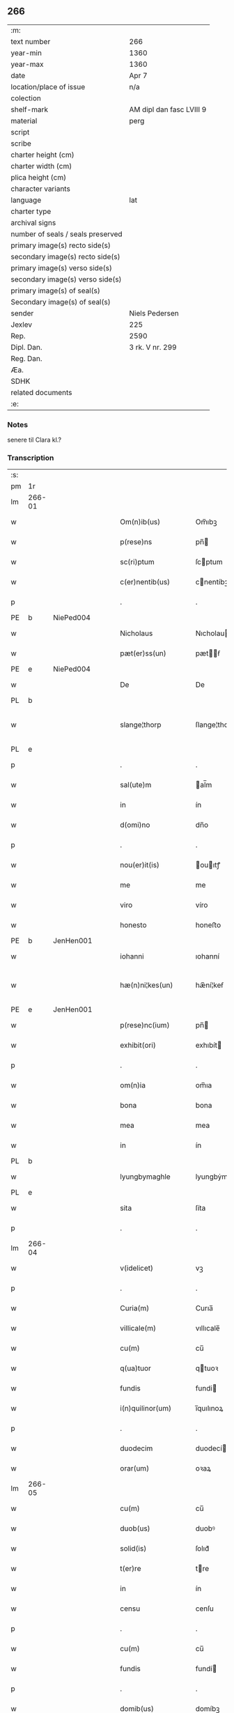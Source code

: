** 266

| :m:                               |                          |
| text number                       | 266                      |
| year-min                          | 1360                     |
| year-max                          | 1360                     |
| date                              | Apr 7                    |
| location/place of issue           | n/a                      |
| colection                         |                          |
| shelf-mark                        | AM dipl dan fasc LVIII 9 |
| material                          | perg                     |
| script                            |                          |
| scribe                            |                          |
| charter height (cm)               |                          |
| charter width (cm)                |                          |
| plica height (cm)                 |                          |
| character variants                |                          |
| language                          | lat                      |
| charter type                      |                          |
| archival signs                    |                          |
| number of seals / seals preserved |                          |
| primary image(s) recto side(s)    |                          |
| secondary image(s) recto side(s)  |                          |
| primary image(s) verso side(s)    |                          |
| secondary image(s) verso side(s)  |                          |
| primary image(s) of seal(s)       |                          |
| Secondary image(s) of seal(s)     |                          |
| sender                            | Niels Pedersen           |
| Jexlev                            | 225                      |
| Rep.                              | 2590                     |
| Dipl. Dan.                        | 3 rk. V nr. 299          |
| Reg. Dan.                         |                          |
| Æa.                               |                          |
| SDHK                              |                          |
| related documents                 |                          |
| :e:                               |                          |

*** Notes
senere til Clara kl.?

*** Transcription
| :s: |        |   |   |   |   |                        |               |   |   |   |   |     |   |   |   |               |
| pm  | 1r     |   |   |   |   |                        |               |   |   |   |   |     |   |   |   |               |
| lm  | 266-01 |   |   |   |   |                        |               |   |   |   |   |     |   |   |   |               |
| w   |        |   |   |   |   | Om(n)ib(us)            | Om̅ıbꝫ         |   |   |   |   | lat |   |   |   |        266-01 |
| w   |        |   |   |   |   | p(rese)ns              | pn̅           |   |   |   |   | lat |   |   |   |        266-01 |
| w   |        |   |   |   |   | sc(ri)ptum             | ſcptum       |   |   |   |   | lat |   |   |   |        266-01 |
| w   |        |   |   |   |   | c(er)nentib(us)        | cnentíbꝫ     |   |   |   |   | lat |   |   |   |        266-01 |
| p   |        |   |   |   |   | .                      | .             |   |   |   |   | lat |   |   |   |        266-01 |
| PE  | b      | NiePed004  |   |   |   |                        |               |   |   |   |   |     |   |   |   |               |
| w   |        |   |   |   |   | Nicholaus              | Nıcholau     |   |   |   |   | lat |   |   |   |        266-01 |
| w   |        |   |   |   |   | pæt(er)ss(un)          | pætẜ        |   |   |   |   | lat |   |   |   |        266-01 |
| PE  | e      | NiePed004  |   |   |   |                        |               |   |   |   |   |     |   |   |   |               |
| w   |        |   |   |   |   | De                     | De            |   |   |   |   | lat |   |   |   |        266-01 |
| PL  | b      |   |   |   |   |                        |               |   |   |   |   |     |   |   |   |               |
| w   |        |   |   |   |   | slange¦thorp           | ſlange¦thoꝛp  |   |   |   |   | lat |   |   |   | 266-01—266-02 |
| PL  | e      |   |   |   |   |                        |               |   |   |   |   |     |   |   |   |               |
| p   |        |   |   |   |   | .                      | .             |   |   |   |   | lat |   |   |   |        266-02 |
| w   |        |   |   |   |   | sal(ute)m              | al̅m          |   |   |   |   | lat |   |   |   |        266-02 |
| w   |        |   |   |   |   | in                     | ín            |   |   |   |   | lat |   |   |   |        266-02 |
| w   |        |   |   |   |   | d(omi)no               | dn̅o           |   |   |   |   | lat |   |   |   |        266-02 |
| p   |        |   |   |   |   | .                      | .             |   |   |   |   | lat |   |   |   |        266-02 |
| w   |        |   |   |   |   | nou(er)it(is)          | ouıtꝭ       |   |   |   |   | lat |   |   |   |        266-02 |
| w   |        |   |   |   |   | me                     | me            |   |   |   |   | lat |   |   |   |        266-02 |
| w   |        |   |   |   |   | viro                   | víro          |   |   |   |   | lat |   |   |   |        266-02 |
| w   |        |   |   |   |   | honesto                | honeﬅo        |   |   |   |   | lat |   |   |   |        266-02 |
| PE  | b      | JenHen001  |   |   |   |                        |               |   |   |   |   |     |   |   |   |               |
| w   |        |   |   |   |   | iohanni                | ıohanní       |   |   |   |   | lat |   |   |   |        266-02 |
| w   |        |   |   |   |   | hæ(n)ni¦kes(un)        | hæ̅ní¦keẜ      |   |   |   |   | lat |   |   |   | 266-02—266-03 |
| PE  | e      | JenHen001  |   |   |   |                        |               |   |   |   |   |     |   |   |   |               |
| w   |        |   |   |   |   | p(rese)nc(ium)         | pn̅           |   |   |   |   | lat |   |   |   |        266-03 |
| w   |        |   |   |   |   | exhibit(ori)           | exhıbít      |   |   |   |   | lat |   |   |   |        266-03 |
| p   |        |   |   |   |   | .                      | .             |   |   |   |   | lat |   |   |   |        266-03 |
| w   |        |   |   |   |   | om(n)ia                | om̅ıa          |   |   |   |   | lat |   |   |   |        266-03 |
| w   |        |   |   |   |   | bona                   | bona          |   |   |   |   | lat |   |   |   |        266-03 |
| w   |        |   |   |   |   | mea                    | mea           |   |   |   |   | lat |   |   |   |        266-03 |
| w   |        |   |   |   |   | in                     | ín            |   |   |   |   | lat |   |   |   |        266-03 |
| PL  | b      |   |   |   |   |                        |               |   |   |   |   |     |   |   |   |               |
| w   |        |   |   |   |   | lyungbymaghle          | lyungbẏmaghle |   |   |   |   | lat |   |   |   |        266-03 |
| PL  | e      |   |   |   |   |                        |               |   |   |   |   |     |   |   |   |               |
| w   |        |   |   |   |   | sita                   | ſíta          |   |   |   |   | lat |   |   |   |        266-03 |
| p   |        |   |   |   |   | .                      | .             |   |   |   |   | lat |   |   |   |        266-03 |
| lm  | 266-04 |   |   |   |   |                        |               |   |   |   |   |     |   |   |   |               |
| w   |        |   |   |   |   | v(idelicet)            | vꝫ            |   |   |   |   | lat |   |   |   |        266-04 |
| p   |        |   |   |   |   | .                      | .             |   |   |   |   | lat |   |   |   |        266-04 |
| w   |        |   |   |   |   | Curia(m)               | Curıa̅         |   |   |   |   | lat |   |   |   |        266-04 |
| w   |        |   |   |   |   | villicale(m)           | vıllıcale̅     |   |   |   |   | lat |   |   |   |        266-04 |
| w   |        |   |   |   |   | cu(m)                  | cu̅            |   |   |   |   | lat |   |   |   |        266-04 |
| w   |        |   |   |   |   | q(ua)tuor              | qtuoꝛ        |   |   |   |   | lat |   |   |   |        266-04 |
| w   |        |   |   |   |   | fundis                 | fundi        |   |   |   |   | lat |   |   |   |        266-04 |
| w   |        |   |   |   |   | i(n)quilinor(um)       | ı̅quılınoꝝ     |   |   |   |   | lat |   |   |   |        266-04 |
| p   |        |   |   |   |   | .                      | .             |   |   |   |   | lat |   |   |   |        266-04 |
| w   |        |   |   |   |   | duodecim               | duodecí      |   |   |   |   | lat |   |   |   |        266-04 |
| w   |        |   |   |   |   | orar(um)               | oꝛaꝝ          |   |   |   |   | lat |   |   |   |        266-04 |
| lm  | 266-05 |   |   |   |   |                        |               |   |   |   |   |     |   |   |   |               |
| w   |        |   |   |   |   | cu(m)                  | cu̅            |   |   |   |   | lat |   |   |   |        266-05 |
| w   |        |   |   |   |   | duob(us)               | duobꝰ         |   |   |   |   | lat |   |   |   |        266-05 |
| w   |        |   |   |   |   | solid(is)              | ſolıd᷎         |   |   |   |   | lat |   |   |   |        266-05 |
| w   |        |   |   |   |   | t(er)re                | tre          |   |   |   |   | lat |   |   |   |        266-05 |
| w   |        |   |   |   |   | in                     | ín            |   |   |   |   | lat |   |   |   |        266-05 |
| w   |        |   |   |   |   | censu                  | cenſu         |   |   |   |   | lat |   |   |   |        266-05 |
| p   |        |   |   |   |   | .                      | .             |   |   |   |   | lat |   |   |   |        266-05 |
| w   |        |   |   |   |   | cu(m)                  | cu̅            |   |   |   |   | lat |   |   |   |        266-05 |
| w   |        |   |   |   |   | fundis                 | fundí        |   |   |   |   | lat |   |   |   |        266-05 |
| p   |        |   |   |   |   | .                      | .             |   |   |   |   | lat |   |   |   |        266-05 |
| w   |        |   |   |   |   | domib(us)              | domíbꝫ        |   |   |   |   | lat |   |   |   |        266-05 |
| p   |        |   |   |   |   | .                      | .             |   |   |   |   | lat |   |   |   |        266-05 |
| w   |        |   |   |   |   | ag(ri)s                | ag          |   |   |   |   | lat |   |   |   |        266-05 |
| w   |        |   |   |   |   | prat(is)               | pꝛatꝭ         |   |   |   |   | lat |   |   |   |        266-05 |
| p   |        |   |   |   |   | .                      | .             |   |   |   |   | lat |   |   |   |        266-05 |
| w   |        |   |   |   |   | siluis                 | ſıluı        |   |   |   |   | lat |   |   |   |        266-05 |
| lm  | 266-06 |   |   |   |   |                        |               |   |   |   |   |     |   |   |   |               |
| w   |        |   |   |   |   | pascuis                | paſcuí       |   |   |   |   | lat |   |   |   |        266-06 |
| w   |        |   |   |   |   | ac                     | ac            |   |   |   |   | lat |   |   |   |        266-06 |
| w   |        |   |   |   |   | om(n)ib(us)            | om̅ıbꝫ         |   |   |   |   | lat |   |   |   |        266-06 |
| p   |        |   |   |   |   | .                      | .             |   |   |   |   | lat |   |   |   |        266-06 |
| w   |        |   |   |   |   | aliis                  | alíí         |   |   |   |   | lat |   |   |   |        266-06 |
| w   |        |   |   |   |   | eor(um)                | eoꝝ           |   |   |   |   | lat |   |   |   |        266-06 |
| w   |        |   |   |   |   | p(er)ti(n)enciis       | p̲tı̅encíí     |   |   |   |   | lat |   |   |   |        266-06 |
| w   |        |   |   |   |   | quib(us)cu(m)q(ue)     | quıbꝫcu̅qꝫ     |   |   |   |   | lat |   |   |   |        266-06 |
| w   |        |   |   |   |   | hu(m)idis              | hu̅ídı        |   |   |   |   | lat |   |   |   |        266-06 |
| w   |        |   |   |   |   | (et)                   |              |   |   |   |   | lat |   |   |   |        266-06 |
| w   |        |   |   |   |   | siccis                 | ſíccí        |   |   |   |   | lat |   |   |   |        266-06 |
| lm  | 266-07 |   |   |   |   |                        |               |   |   |   |   |     |   |   |   |               |
| w   |        |   |   |   |   | ad                     | ad            |   |   |   |   | lat |   |   |   |        266-07 |
| w   |        |   |   |   |   | q(ua)tuor              | qtuoꝛ        |   |   |   |   | lat |   |   |   |        266-07 |
| p   |        |   |   |   |   | .                      | .             |   |   |   |   | lat |   |   |   |        266-07 |
| w   |        |   |   |   |   | campor(um)             | campoꝝ        |   |   |   |   | lat |   |   |   |        266-07 |
| w   |        |   |   |   |   | limites                | límíte       |   |   |   |   | lat |   |   |   |        266-07 |
| p   |        |   |   |   |   | /                      | /             |   |   |   |   | lat |   |   |   |        266-07 |
| w   |        |   |   |   |   | d(i)c(t)os             | dc̅o          |   |   |   |   | lat |   |   |   |        266-07 |
| PL  | b      |   |   |   |   |                        |               |   |   |   |   |     |   |   |   |               |
| w   |        |   |   |   |   | markeskyæl             | markeskyæl    |   |   |   |   | lat |   |   |   |        266-07 |
| PL  | e      |   |   |   |   |                        |               |   |   |   |   |     |   |   |   |               |
| p   |        |   |   |   |   | /                      | /             |   |   |   |   | lat |   |   |   |        266-07 |
| w   |        |   |   |   |   | p(ro)                  | ꝓ             |   |   |   |   | lat |   |   |   |        266-07 |
| w   |        |   |   |   |   | t(ri)ginta             | tgínta       |   |   |   |   | lat |   |   |   |        266-07 |
| de  | b      |   |   |   |   |                        | erasrue       |   |   |   |   |     |   |   |   |               |
| w   |        |   |   |   |   | q(ui)00                | q00          |   |   |   |   | lat |   |   |   |        266-07 |
| de  | e      |   |   |   |   |                        |               |   |   |   |   |     |   |   |   |               |
| lm  | 266-08 |   |   |   |   |                        |               |   |   |   |   |     |   |   |   |               |
| w   |        |   |   |   |   | m(a)rchis              | mᷓrchı        |   |   |   |   | lat |   |   |   |        266-08 |
| p   |        |   |   |   |   | .                      | .             |   |   |   |   | lat |   |   |   |        266-08 |
| w   |        |   |   |   |   | arg(e)nti              | argn̅tí        |   |   |   |   | lat |   |   |   |        266-08 |
| w   |        |   |   |   |   | vendidisse             | vendıdıſſe    |   |   |   |   | lat |   |   |   |        266-08 |
| p   |        |   |   |   |   | .                      | .             |   |   |   |   | lat |   |   |   |        266-08 |
| w   |        |   |   |   |   | p(ro)                  | ꝓ             |   |   |   |   | lat |   |   |   |        266-08 |
| w   |        |   |   |   |   | suis                   | ſuí          |   |   |   |   | lat |   |   |   |        266-08 |
| w   |        |   |   |   |   | vsib(us)               | vſıbꝫ         |   |   |   |   | lat |   |   |   |        266-08 |
| w   |        |   |   |   |   | libere                 | lıbere        |   |   |   |   | lat |   |   |   |        266-08 |
| w   |        |   |   |   |   | iure                   | íure          |   |   |   |   | lat |   |   |   |        266-08 |
| w   |        |   |   |   |   | p(er)petuo             | ̲etuo         |   |   |   |   | lat |   |   |   |        266-08 |
| lm  | 266-09 |   |   |   |   |                        |               |   |   |   |   |     |   |   |   |               |
| w   |        |   |   |   |   | possidenda             | poſſıdenda    |   |   |   |   | lat |   |   |   |        266-09 |
| p   |        |   |   |   |   | .                      | .             |   |   |   |   | lat |   |   |   |        266-09 |
| w   |        |   |   |   |   | hac                    | hac           |   |   |   |   | lat |   |   |   |        266-09 |
| w   |        |   |   |   |   | (etiam)                | ᷎             |   |   |   |   | lat |   |   |   |        266-09 |
| w   |        |   |   |   |   | adiecta                | adíea        |   |   |   |   | lat |   |   |   |        266-09 |
| w   |        |   |   |   |   | co(n)dic(i)o(n)e       | co̅dıc̅oe       |   |   |   |   | lat |   |   |   |        266-09 |
| p   |        |   |   |   |   | .                      | .             |   |   |   |   | lat |   |   |   |        266-09 |
| w   |        |   |   |   |   | q(uod)                 | ꝙ             |   |   |   |   | lat |   |   |   |        266-09 |
| w   |        |   |   |   |   | si                     | ı            |   |   |   |   | lat |   |   |   |        266-09 |
| w   |        |   |   |   |   | d(i)c(t)a              | dc̅a           |   |   |   |   | lat |   |   |   |        266-09 |
| w   |        |   |   |   |   | bona                   | bona          |   |   |   |   | lat |   |   |   |        266-09 |
| p   |        |   |   |   |   | .                      | .             |   |   |   |   | lat |   |   |   |        266-09 |
| w   |        |   |   |   |   | ab                     | ab            |   |   |   |   | lat |   |   |   |        266-09 |
| w   |        |   |   |   |   | ip(s)o                 | ıp̅o           |   |   |   |   | lat |   |   |   |        266-09 |
| PE  | b      | JenHen001  |   |   |   |                        |               |   |   |   |   |     |   |   |   |               |
| w   |        |   |   |   |   | Io¦hanne               | Io¦hanne      |   |   |   |   | lat |   |   |   | 266-09—266-10 |
| PE  | e      | JenHen001  |   |   |   |                        |               |   |   |   |   |     |   |   |   |               |
| w   |        |   |   |   |   | p(ro)pt(er)            | t           |   |   |   |   | lat |   |   |   |        266-10 |
| w   |        |   |   |   |   | def(e)c(tu)m           | defc̅         |   |   |   |   | lat |   |   |   |        266-10 |
| w   |        |   |   |   |   | ap(ro)p(ri)ac(i)o(n)is | aac̅oı      |   |   |   |   | lat |   |   |   |        266-10 |
| w   |        |   |   |   |   | mee                    | mee           |   |   |   |   | lat |   |   |   |        266-10 |
| w   |        |   |   |   |   | p(er)                  | p̲             |   |   |   |   | lat |   |   |   |        266-10 |
| w   |        |   |   |   |   | alic(uius)             | alıcꝰ         |   |   |   |   | lat |   |   |   |        266-10 |
| w   |        |   |   |   |   | impetic(i)o(n)em       | ímpetíc̅oe    |   |   |   |   | lat |   |   |   |        266-10 |
| w   |        |   |   |   |   | eui(n)cu(n)t(ur)       | euı̅cu̅t᷑        |   |   |   |   | lat |   |   |   |        266-10 |
| p   |        |   |   |   |   | .                      | .             |   |   |   |   | lat |   |   |   |        266-10 |
| lm  | 266-11 |   |   |   |   |                        |               |   |   |   |   |     |   |   |   |               |
| w   |        |   |   |   |   | p(er)                  | p̲             |   |   |   |   | lat |   |   |   |        266-11 |
| w   |        |   |   |   |   | p(rese)ntes            | pn̅te         |   |   |   |   | lat |   |   |   |        266-11 |
| w   |        |   |   |   |   | me                     | me            |   |   |   |   | lat |   |   |   |        266-11 |
| w   |        |   |   |   |   | (et)                   |              |   |   |   |   | lat |   |   |   |        266-11 |
| w   |        |   |   |   |   | h(er)edes              | hede        |   |   |   |   | lat |   |   |   |        266-11 |
| w   |        |   |   |   |   | meos                   | meo          |   |   |   |   | lat |   |   |   |        266-11 |
| w   |        |   |   |   |   | obligo                 | oblıgo        |   |   |   |   | lat |   |   |   |        266-11 |
| w   |        |   |   |   |   | ad                     | ad            |   |   |   |   | lat |   |   |   |        266-11 |
| w   |        |   |   |   |   | reddendu(m)            | reddendu̅      |   |   |   |   | lat |   |   |   |        266-11 |
| w   |        |   |   |   |   | s(ibi)                 |             |   |   |   |   | lat |   |   |   |        266-11 |
| w   |        |   |   |   |   | u(e)l                  | ul̅            |   |   |   |   | lat |   |   |   |        266-11 |
| w   |        |   |   |   |   | h(er)edibus            | hedíbu      |   |   |   |   | lat |   |   |   |        266-11 |
| lm  | 266-12 |   |   |   |   |                        |               |   |   |   |   |     |   |   |   |               |
| w   |        |   |   |   |   | suis                   | ſuí          |   |   |   |   | lat |   |   |   |        266-12 |
| w   |        |   |   |   |   | su(m)mam               | u̅ma         |   |   |   |   | lat |   |   |   |        266-12 |
| w   |        |   |   |   |   | arge(n)ti              | arge̅tı        |   |   |   |   | lat |   |   |   |        266-12 |
| w   |        |   |   |   |   | nu(n)c                 | nu̅c           |   |   |   |   | lat |   |   |   |        266-12 |
| w   |        |   |   |   |   | leuati                 | leuatı        |   |   |   |   | lat |   |   |   |        266-12 |
| w   |        |   |   |   |   | (et)                   |              |   |   |   |   | lat |   |   |   |        266-12 |
| w   |        |   |   |   |   | p(ro)missi             | ꝓmíſſı        |   |   |   |   | lat |   |   |   |        266-12 |
| p   |        |   |   |   |   | .                      | .             |   |   |   |   | lat |   |   |   |        266-12 |
| w   |        |   |   |   |   | (et)                   |              |   |   |   |   | lat |   |   |   |        266-12 |
| w   |        |   |   |   |   | ip(s)os                | ıp̅o          |   |   |   |   | lat |   |   |   |        266-12 |
| w   |        |   |   |   |   | inde(m)pnes            | índe̅pne      |   |   |   |   | lat |   |   |   |        266-12 |
| w   |        |   |   |   |   | p(ro)                  | ꝓ             |   |   |   |   | lat |   |   |   |        266-12 |
| lm  | 266-13 |   |   |   |   |                        |               |   |   |   |   |     |   |   |   |               |
| w   |        |   |   |   |   | hui(us)mo(d)i          | huíꝰmo̅ı       |   |   |   |   | lat |   |   |   |        266-13 |
| w   |        |   |   |   |   | (con)tractu            | ꝯtrau        |   |   |   |   | lat |   |   |   |        266-13 |
| w   |        |   |   |   |   | penit(us)              | penítꝰ        |   |   |   |   | lat |   |   |   |        266-13 |
| w   |        |   |   |   |   | co(n)seruare           | co̅ſeruare     |   |   |   |   | lat |   |   |   |        266-13 |
| p   |        |   |   |   |   | .                      | .             |   |   |   |   | lat |   |   |   |        266-13 |
| w   |        |   |   |   |   | Dat(um)                | Da           |   |   |   |   | lat |   |   |   |        266-13 |
| w   |        |   |   |   |   | s(u)b                  | ſb̅            |   |   |   |   | lat |   |   |   |        266-13 |
| w   |        |   |   |   |   | sigillis               | ſıgıllı      |   |   |   |   | lat |   |   |   |        266-13 |
| w   |        |   |   |   |   | meo                    | meo           |   |   |   |   | lat |   |   |   |        266-13 |
| p   |        |   |   |   |   | .                      | .             |   |   |   |   | lat |   |   |   |        266-13 |
| w   |        |   |   |   |   | (et)                   |              |   |   |   |   | lat |   |   |   |        266-13 |
| lm  | 266-14 |   |   |   |   |                        |               |   |   |   |   |     |   |   |   |               |
| w   |        |   |   |   |   | amicor(um)             | mícoꝝ        |   |   |   |   | lat |   |   |   |        266-14 |
| w   |        |   |   |   |   | meor(um)               | meoꝝ          |   |   |   |   | lat |   |   |   |        266-14 |
| PE  | b      | BodJos001  |   |   |   |                        |               |   |   |   |   |     |   |   |   |               |
| w   |        |   |   |   |   | botulphi               | botulphı      |   |   |   |   | lat |   |   |   |        266-14 |
| w   |        |   |   |   |   | skytte                 | ſkẏtte        |   |   |   |   | lat |   |   |   |        266-14 |
| PE  | e      | BodJos001  |   |   |   |                        |               |   |   |   |   |     |   |   |   |               |
| p   |        |   |   |   |   | .                      | .             |   |   |   |   | lat |   |   |   |        266-14 |
| PE  | b      | HenIsu001  |   |   |   |                        |               |   |   |   |   |     |   |   |   |               |
| w   |        |   |   |   |   | henrici                | henrící       |   |   |   |   | lat |   |   |   |        266-14 |
| w   |        |   |   |   |   | ysylfs(un)             | yſẏlfẜ        |   |   |   |   | lat |   |   |   |        266-14 |
| PE  | e      | HenIsu001  |   |   |   |                        |               |   |   |   |   |     |   |   |   |               |
| p   |        |   |   |   |   | .                      | .             |   |   |   |   | lat |   |   |   |        266-14 |
| PE  | b      | EriNie002  |   |   |   |                        |               |   |   |   |   |     |   |   |   |               |
| w   |        |   |   |   |   | Erici                  | rící         |   |   |   |   | lat |   |   |   |        266-14 |
| w   |        |   |   |   |   | nicliss(un)            | nıclıſẜ       |   |   |   |   | lat |   |   |   |        266-14 |
| PE  | e      | EriNie002  |   |   |   |                        |               |   |   |   |   |     |   |   |   |               |
| p   |        |   |   |   |   | .                      | .             |   |   |   |   | lat |   |   |   |        266-14 |
| PE  | b      | JonIsx001  |   |   |   |                        |               |   |   |   |   |     |   |   |   |               |
| w   |        |   |   |   |   | Io¦ne                  | Io¦ne         |   |   |   |   | lat |   |   |   | 266-14—266-15 |
| w   |        |   |   |   |   | ijs                    | ij           |   |   |   |   | lat |   |   |   |        266-15 |
| PE  | e      | JonIsx001  |   |   |   |                        |               |   |   |   |   |     |   |   |   |               |
| p   |        |   |   |   |   | .                      | .             |   |   |   |   | lat |   |   |   |        266-15 |
| w   |        |   |   |   |   | (et)                   |              |   |   |   |   | lat |   |   |   |        266-15 |
| PE  | b      | BodJos001  |   |   |   |                        |               |   |   |   |   |     |   |   |   |               |
| w   |        |   |   |   |   | botulphi               | botulphí      |   |   |   |   | lat |   |   |   |        266-15 |
| de  | x      |   |   |   |   |                        | erasure       |   |   |   |   |     |   |   |   |               |
| w   |        |   |   |   |   | a⸠s⸡veẜ                | a⸠ſ⸡ves(un)   |   |   |   |   | lat |   |   |   |        266-15 |
| PE  | e      | BodJos001  |   |   |   |                        |               |   |   |   |   |     |   |   |   |               |
| w   |        |   |   |   |   | in                     | ín            |   |   |   |   | lat |   |   |   |        266-15 |
| w   |        |   |   |   |   | maiore(m)              | maioꝛe̅        |   |   |   |   | lat |   |   |   |        266-15 |
| w   |        |   |   |   |   | euidencia(m)           | euídencıa̅     |   |   |   |   | lat |   |   |   |        266-15 |
| w   |        |   |   |   |   | (et)                   |              |   |   |   |   | lat |   |   |   |        266-15 |
| w   |        |   |   |   |   | cautela(m)             | cautela̅       |   |   |   |   | lat |   |   |   |        266-15 |
| p   |        |   |   |   |   | .                      | .             |   |   |   |   | lat |   |   |   |        266-15 |
| w   |        |   |   |   |   | anno                   | nno          |   |   |   |   | lat |   |   |   |        266-15 |
| lm  | 266-16 |   |   |   |   |                        |               |   |   |   |   |     |   |   |   |               |
| w   |        |   |   |   |   | do(imini)              | do           |   |   |   |   | lat |   |   |   |        266-16 |
| p   |        |   |   |   |   | .                      | .             |   |   |   |   | lat |   |   |   |        266-16 |
| n   |        |   |   |   |   | mͦ                      | ͦ             |   |   |   |   | lat |   |   |   |        266-16 |
| p   |        |   |   |   |   | .                      | .             |   |   |   |   | lat |   |   |   |        266-16 |
| n   |        |   |   |   |   | cccͦ                    | ccͦc           |   |   |   |   | lat |   |   |   |        266-16 |
| p   |        |   |   |   |   | .                      | .             |   |   |   |   | lat |   |   |   |        266-16 |
| w   |        |   |   |   |   | sexagesimo             | ſexageſímo    |   |   |   |   | lat |   |   |   |        266-16 |
| p   |        |   |   |   |   | .                      | .             |   |   |   |   | lat |   |   |   |        266-16 |
| w   |        |   |   |   |   | t(er)cia               | tcía         |   |   |   |   | lat |   |   |   |        266-16 |
| w   |        |   |   |   |   | f(e)r(ia)              | fr           |   |   |   |   | lat |   |   |   |        266-16 |
| w   |        |   |   |   |   | pasche                 | paſche        |   |   |   |   | lat |   |   |   |        266-16 |
| p   |        |   |   |   |   | .                      | .             |   |   |   |   | lat |   |   |   |        266-16 |
| :e: |        |   |   |   |   |                        |               |   |   |   |   |     |   |   |   |               |
